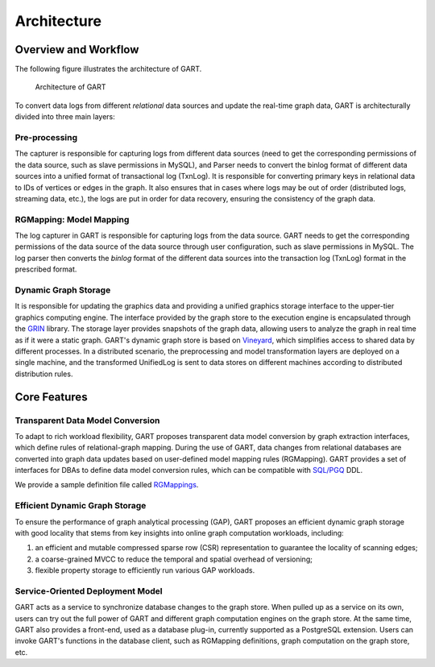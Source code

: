 .. _architecture-of-gart:

Architecture
============

Overview and Workflow
------------------------

The following figure illustrates the architecture of GART.

.. figure:: /images/arch.png
   :width: 100%
   :alt: Architecture of GART

   Architecture of GART

To convert data logs from different *relational* data sources and update the real-time graph data, GART is architecturally divided into three main layers:

Pre-processing
^^^^^^^^^^^^^^

The capturer is responsible for capturing logs from different data sources (need to get the corresponding permissions of the data source, such as slave permissions in MySQL), and Parser needs to convert the binlog format of different data sources into a unified format of transactional log (TxnLog).
It is responsible for converting primary keys in relational data to IDs of vertices or edges in the graph.
It also ensures that in cases where logs may be out of order (distributed logs, streaming data, etc.), the logs are put in order for data recovery, ensuring the consistency of the graph data.

RGMapping: Model Mapping
^^^^^^^^^^^^^^^^^^^^^^^^^^

The log capturer in GART is responsible for capturing logs from the data source.
GART needs to get the corresponding permissions of the data source of the data source through user configuration, such as slave permissions in MySQL.
The log parser then converts the *binlog* format of the different data sources into the transaction log (TxnLog) format in the prescribed format.

Dynamic Graph Storage
^^^^^^^^^^^^^^^^^^^^^^^^^^

It is responsible for updating the graphics data and providing a unified graphics storage interface to the upper-tier graphics computing engine.
The interface provided by the graph store to the execution engine is encapsulated through the `GRIN`_ library.
The storage layer provides snapshots of the graph data, allowing users to analyze the graph in real time as if it were a static graph.
GART's dynamic graph store is based on `Vineyard`_, which simplifies access to shared data by different processes.
In a distributed scenario, the preprocessing and model transformation layers are deployed on a single machine, and the transformed UnifiedLog is sent to data stores on different machines according to distributed distribution rules.

Core Features
-------------

Transparent Data Model Conversion
^^^^^^^^^^^^^^^^^^^^^^^^^^^^^^^^^^^^^^^^^^^^

To adapt to rich workload flexibility, GART proposes transparent data model conversion by graph extraction interfaces, which define rules of relational-graph mapping.
During the use of GART, data changes from relational databases are converted into graph data updates based on user-defined model mapping rules (RGMapping).  GART provides a set of interfaces for DBAs to define data model conversion rules, which can be compatible with `SQL/PGQ`_ DDL.

We provide a sample definition file called `RGMappings`_.

Efficient Dynamic Graph Storage
^^^^^^^^^^^^^^^^^^^^^^^^^^^^^^^^^^^^^^^^^^^^

To ensure the performance of graph analytical processing (GAP), GART proposes an efficient dynamic graph storage with good locality that stems from key insights into online graph computation workloads, including:

1. an efficient and mutable compressed sparse row (CSR) representation to guarantee the locality of scanning edges;

2. a coarse-grained MVCC to reduce the temporal and spatial overhead of versioning;

3. flexible property storage to efficiently run various GAP workloads.

Service-Oriented Deployment Model
^^^^^^^^^^^^^^^^^^^^^^^^^^^^^^^^^^^^^^^^^^^^

GART acts as a service to synchronize database changes to the graph store.
When pulled up as a service on its own, users can try out the full power of GART and different graph computation engines on the graph store.
At the same time, GART also provides a front-end, used as a database plug-in, currently supported as a PostgreSQL extension.
Users can invoke GART's functions in the database client, such as RGMapping definitions, graph computation on the graph store, etc.

.. _GRIN: https://graphscope.io/docs/latest/storage_engine/grin/
.. _RGMappings: https://github.com/GraphScope/GART/blob/main/vegito/test/schema/rgmapping-ldbc.sql
.. _Vineyard: https://v6d.io/
.. _SQL/PGQ: https://pgql-lang.org/
